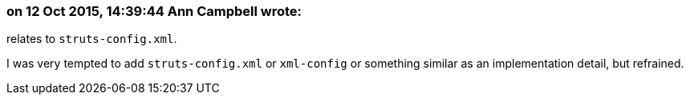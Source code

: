 === on 12 Oct 2015, 14:39:44 Ann Campbell wrote:
relates to ``++struts-config.xml++``.

I was very tempted to add ``++struts-config.xml++`` or ``++xml-config++`` or something similar as an implementation detail, but refrained.

